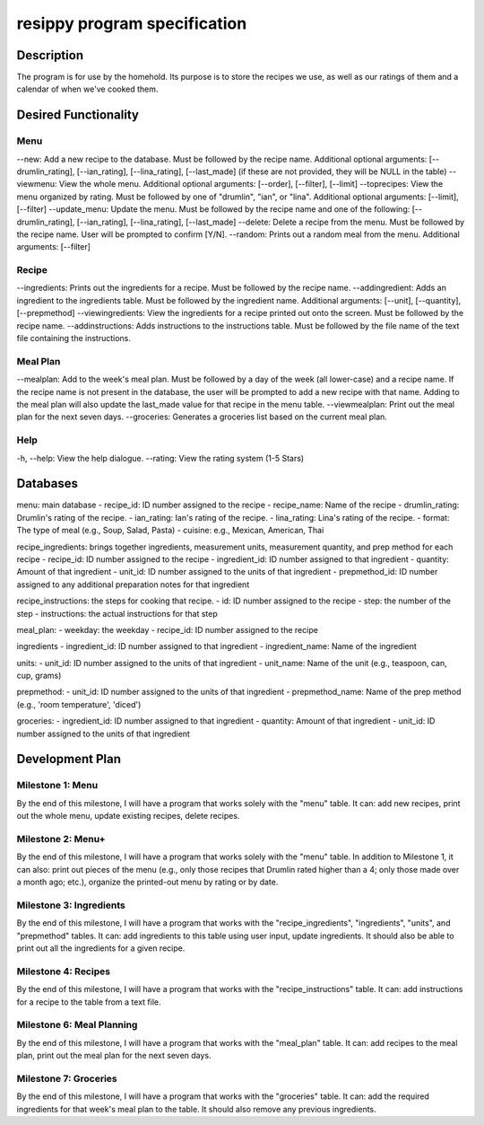 =============================
resippy program specification
=============================

Description
===========
The program is for use by the homehold. Its purpose is to store the recipes we use, as well as our ratings of them and a calendar of when we've cooked them. 

Desired Functionality
=====================
Menu
----
--new: Add a new recipe to the database. Must be followed by the recipe name. Additional optional arguments: [--drumlin_rating], [--ian_rating], [--lina_rating], [--last_made] (if these are not provided, they will be NULL in the table)
--viewmenu: View the whole menu. Additional optional arguments: [--order], [--filter], [--limit]
--toprecipes: View the menu organized by rating. Must be followed by one of "drumlin", "ian", or "lina". Additional optional arguments: [--limit], [--filter]
--update_menu: Update the menu. Must be followed by the recipe name and one of the following: [--drumlin_rating], [--ian_rating], [--lina_rating], [--last_made] 
--delete: Delete a recipe from the menu. Must be followed by the recipe name. User will be prompted to confirm [Y/N].
--random: Prints out a random meal from the menu. Additional arguments: [--filter]

Recipe
------
--ingredients: Prints out the ingredients for a recipe. Must be followed by the recipe name.
--addingredient: Adds an ingredient to the ingredients table. Must be followed by the ingredient name. Additional arguments: [--unit], [--quantity], [--prepmethod]
--viewingredients: View the ingredients for a recipe printed out onto the screen. Must be followed by the recipe name.
--addinstructions: Adds instructions to the instructions table. Must be followed by the file name of the text file containing the instructions. 

Meal Plan
---------
--mealplan: Add to the week's meal plan. Must be followed by a day of the week (all lower-case) and a recipe name. If the recipe name is not present in the database, the user will be prompted to add a new recipe with that name. Adding to the meal plan will also update the last_made value for that recipe in the menu table.
--viewmealplan: Print out the meal plan for the next seven days.
--groceries: Generates a groceries list based on the current meal plan.

Help
----
-h, --help: View the help dialogue.
--rating: View the rating system (1-5 Stars)

Databases
=========
menu: main database
- recipe_id: ID number assigned to the recipe
- recipe_name: Name of the recipe
- drumlin_rating: Drumlin's rating of the recipe.
- ian_rating: Ian's rating of the recipe.
- lina_rating: Lina's rating of the recipe.
- format: The type of meal (e.g., Soup, Salad, Pasta)
- cuisine: e.g., Mexican, American, Thai

recipe_ingredients: brings together ingredients, measurement units, measurement quantity, and prep method for each recipe
- recipe_id: ID number assigned to the recipe 
- ingredient_id: ID number assigned to that ingredient
- quantity: Amount of that ingredient
- unit_id: ID number assigned to the units of that ingredient
- prepmethod_id: ID number assigned to any additional preparation notes for that ingredient

recipe_instructions: the steps for cooking that recipe.
- id: ID number assigned to the recipe
- step: the number of the step
- instructions: the actual instructions for that step

meal_plan: 
- weekday: the weekday
- recipe_id: ID number assigned to the recipe

ingredients
- ingredient_id: ID number assigned to that ingredient
- ingredient_name: Name of the ingredient

units:
- unit_id: ID number assigned to the units of that ingredient
- unit_name: Name of the unit (e.g., teaspoon, can, cup, grams)

prepmethod:
- unit_id: ID number assigned to the units of that ingredient
- prepmethod_name: Name of the prep method (e.g., 'room temperature', 'diced')

groceries:
- ingredient_id: ID number assigned to that ingredient
- quantity: Amount of that ingredient
- unit_id: ID number assigned to the units of that ingredient

Development Plan
================
Milestone 1: Menu
-----------------
By the end of this milestone, I will have a program that works solely with the "menu" table. It can: add new recipes, print out the whole menu, update existing recipes, delete recipes.

Milestone 2: Menu+
------------------
By the end of this milestone, I will have a program that works solely with the "menu" table. In addition to Milestone 1, it can also: print out pieces of the menu (e.g., only those recipes that Drumlin rated higher than a 4; only those made over a month ago; etc.), organize the printed-out menu by rating or by date.

Milestone 3: Ingredients
------------------------
By the end of this milestone, I will have a program that works with the "recipe_ingredients", "ingredients", "units", and "prepmethod" tables. It can: add ingredients to this table using user input, update ingredients. It should also be able to print out all the ingredients for a given recipe.

Milestone 4: Recipes
-------------------------
By the end of this milestone, I will have a program that works with the "recipe_instructions" table. It can: add instructions for a recipe to the table from a text file.

Milestone 6: Meal Planning
--------------------------
By the end of this milestone, I will have a program that works with the "meal_plan" table. It can: add recipes to the meal plan, print out the meal plan for the next seven days.

Milestone 7: Groceries
----------------------
By the end of this milestone, I will have a program that works with the "groceries" table. It can: add the required ingredients for that week's meal plan to the table. It should also remove any previous ingredients.
